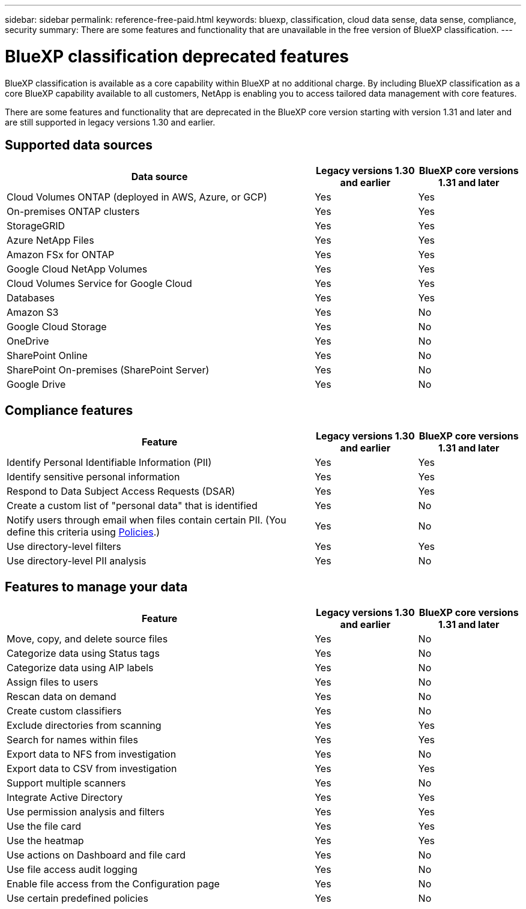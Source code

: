---
sidebar: sidebar
permalink: reference-free-paid.html
keywords: bluexp, classification, cloud data sense, data sense, compliance, security 
summary: There are some features and functionality that are unavailable in the free version of BlueXP classification.
---

= BlueXP classification deprecated features
:hardbreaks:
:nofooter:
:icons: font
:linkattrs:
:imagesdir: ./media/

[.lead]
BlueXP classification is available as a core capability within BlueXP at no additional charge. By including BlueXP classification as a core BlueXP capability available to all customers, NetApp is enabling you to access tailored data management with core features.  

There are some features and functionality that are deprecated in the BlueXP core version starting with version 1.31 and later and are still supported in legacy versions 1.30 and earlier. 

== Supported data sources

[cols="60,20,20",width=100%,options="header"]
|===
| Data source
| Legacy versions 1.30 and earlier
| BlueXP core versions 1.31 and later

| Cloud Volumes ONTAP (deployed in AWS, Azure, or GCP) | Yes | Yes
| On-premises ONTAP clusters | Yes | Yes
| StorageGRID | Yes | Yes
| Azure NetApp Files | Yes | Yes
| Amazon FSx for ONTAP | Yes | Yes
| Google Cloud NetApp Volumes  | Yes | Yes
| Cloud Volumes Service for Google Cloud | Yes | Yes
| Databases | Yes  | Yes
| Amazon S3 | Yes | No
| Google Cloud Storage | Yes | No
| OneDrive | Yes | No
| SharePoint Online | Yes | No
| SharePoint On-premises (SharePoint Server) | Yes | No
| Google Drive | Yes | No

|===



== Compliance features

[cols="60,20,20",width=100%,options="header"]
|===
| Feature
| Legacy versions 1.30 and earlier
| BlueXP core versions 1.31 and later

| Identify Personal Identifiable Information (PII) | Yes | Yes
| Identify sensitive personal information | Yes | Yes
| Respond to Data Subject Access Requests (DSAR) | Yes | Yes
| Create a custom list of "personal data" that is identified | Yes | No
| Notify users through email when files contain certain PII. (You define this criteria using link:task-using-policies.html[Policies^].)  | Yes | No
| Use directory-level filters  | Yes  | Yes
| Use directory-level PII analysis  | Yes | No
|===


== Features to manage your data

[cols="60,20,20",width=100%,options="header"]
|===
| Feature
| Legacy versions 1.30 and earlier
| BlueXP core versions 1.31 and later

| Move, copy, and delete source files   | Yes | No
| Categorize data using Status tags | Yes | No
| Categorize data using AIP labels | Yes | No
| Assign files to users | Yes | No
| Rescan data on demand | Yes | No
| Create custom classifiers | Yes | No
| Exclude directories from scanning | Yes | Yes
| Search for names within files | Yes | Yes
| Export data to NFS from investigation | Yes | No
| Export data to CSV from investigation | Yes | Yes
| Support multiple scanners | Yes | No
| Integrate Active Directory  | Yes | Yes
| Use permission analysis and filters | Yes | Yes
| Use the file card | Yes | Yes
| Use the heatmap | Yes | Yes
| Use actions on Dashboard and file card | Yes | No
| Use file access audit logging | Yes | No
| Enable file access from the Configuration page | Yes | No
| Use certain predefined policies | Yes | No

|===

//* For a limited time
//* Predefined policies available only in versions 1.30 and earlier include: 
//** S3 publicly - Exposed private data
//** PCI DSS - Stale data over 30 days
//** HIPAA - Stale data over 30 days
//** GDPR - European citizens
//** CCPA - California residents
